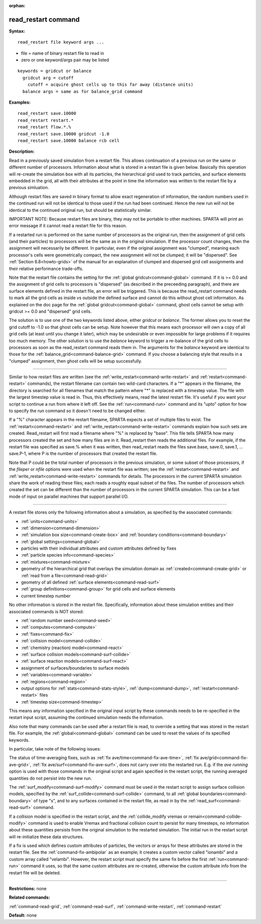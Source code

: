 :orphan:

.. index:: read_restart



.. _command-read-restart:

####################
read_restart command
####################


**Syntax:**

::

   read_restart file keyword args ... 

-  file = name of binary restart file to read in
-  zero or one keyword/args pair may be listed

::

   keywords = gridcut or balance
     gridcut arg = cutoff
       cutoff = acquire ghost cells up to this far away (distance units)
     balance args = same as for balance_grid command 

**Examples:**

::

   read_restart save.10000
   read_restart restart.*
   read_restart flow.*.%
   read_restart save.10000 gridcut -1.0
   read_restart save.10000 balance rcb cell 

**Description:**

Read in a previously saved simulation from a restart file. This allows
continuation of a previous run on the same or different number of
processors. Information about what is stored in a restart file is given
below. Basically this operation will re-create the simulation box with
all its particles, the hierarchical grid used to track particles, and
surface elements embedded in the grid, all with their attributes at the
point in time the information was written to the restart file by a
previous simluation.

Although restart files are saved in binary format to allow exact
regeneration of information, the random numbers used in the continued
run will not be identical to those used if the run had been continued.
Hence the new run will not be identical to the continued original run,
but should be statistically similar.

IMPORTANT NOTE: Because restart files are binary, they may not be
portable to other machines. SPARTA will print an error message if it
cannot read a restart file for this reason.

If a restarted run is performed on the same number of processors as the
original run, then the assignment of grid cells (and their particles) to
processors will be the same as in the original simulation. If the
processor count changes, then the assignment will necessarily be
different. In particular, even if the original assignment was "clumped",
meaning each processor's cells were geometrically compact, the new
assignment will not be clumped; it will be "dispersed". See :ref:`Section 6.8<howto-grids>` of the manual for an explanation of
clumped and dispersed grid cell assignments and their relative
performance trade-offs.

Note that the restart file contains the setting for the :ref:`global gridcut<command-global>` command. If it is >= 0.0 and the assignment of
grid cells to processors is "dispersed" (as described in the preceeding
paragraph), and there are surface elements defined in the restart file,
an error will be triggered. This is because the read_restart command
needs to mark all the grid cells as inside vs outside the defined
surface and cannot do this without ghost cell information. As explained
on the doc page for the :ref:`global gridcut<command-global>` command, ghost
cells cannot be setup with gridcut >= 0.0 and "dispersed" grid cells.

The solution is to use one of the two keywords listed above, either
*gridcut* or *balance*. The former allows you to reset the grid cutoff
to -1.0 so that ghost cells can be setup. Note however that this means
each processor will own a copy of all grid cells (at least until you
change it later), which may be undesirable or even impossible for large
problems if it requires too much memory. The other solution is to use
the *balance* keyword to trigger a re-balance of the grid cells to
processors as soon as the read_restart command reads them in. The
arguments for the *balance* keyword are identical to those for the
:ref:`balance_grid<command-balance-grid>` command. If you choose a balancing
style that results in a "clumped" assignment, then ghost cells will be
setup successfully.

--------------

Similar to how restart files are written (see the
:ref:`write_restart<command-write-restart>` and :ref:`restart<command-restart>`
commands), the restart filename can contain two wild-card characters. If
a "*" appears in the filename, the directory is searched for all
filenames that match the pattern where "*" is replaced with a timestep
value. The file with the largest timestep value is read in. Thus, this
effectively means, read the latest restart file. It's useful if you want
your script to continue a run from where it left off. See the
:ref:`run<command-run>` command and its "upto" option for how to specify the
run command so it doesn't need to be changed either.

If a "%" character appears in the restart filename, SPARTA expects a set
of multiple files to exist. The :ref:`restart<command-restart>` and
:ref:`write_restart<command-write-restart>` commands explain how such sets
are created. Read_restart will first read a filename where "%" is
replaced by "base". This file tells SPARTA how many processors created
the set and how many files are in it. Read_restart then reads the
additional files. For example, if the restart file was specified as
save.% when it was written, then read_restart reads the files save.base,
save.0, save.1, ... save.P-1, where P is the number of processors that
created the restart file.

Note that P could be the total number of processors in the previous
simulation, or some subset of those processors, if the *fileper* or
*nfile* options were used when the restart file was written; see the
:ref:`restart<command-restart>` and :ref:`write_restart<command-write-restart>`
commands for details. The processors in the current SPARTA simulation
share the work of reading these files; each reads a roughly equal subset
of the files. The number of processors which created the set can be
different than the number of processors in the current SPARTA
simulation. This can be a fast mode of input on parallel machines that
support parallel I/O.

--------------

A restart file stores only the following information about a simulation,
as specified by the associated commands:

-  :ref:`units<command-units>`
-  :ref:`dimension<command-dimension>`
-  :ref:`simulation box size<command-create-box>` and :ref:`boundary    conditions<command-boundary>`
-  :ref:`global settings<command-global>`
-  particles with their individual attributes and custom attributes
   defined by fixes
-  :ref:`particle species info<command-species>`
-  :ref:`mixtures<command-mixture>`
-  geometry of the hierarchical grid that overlays the simulation domain
   as :ref:`created<command-create-grid>` or :ref:`read from a    file<command-read-grid>`
-  geometry of all defined :ref:`surface elements<command-read-surf>`
-  :ref:`group definitions<command-group>` for grid cells and surface
   elements
-  current timestep number

No other information is stored in the restart file. Specifically,
information about these simulation entities and their associated
commands is NOT stored:

-  :ref:`random number seed<command-seed>`
-  :ref:`computes<command-compute>`
-  :ref:`fixes<command-fix>`
-  :ref:`collision model<command-collide>`
-  :ref:`chemistry (reaction) model<command-react>`
-  :ref:`surface collision models<command-surf-collide>`
-  :ref:`surface reaction models<command-surf-react>`
-  assignment of surfaces/boundaries to surface models
-  :ref:`variables<command-variable>`
-  :ref:`regions<command-region>`
-  output options for :ref:`stats<command-stats-style>`,
   :ref:`dump<command-dump>`, :ref:`restart<command-restart>` files
-  :ref:`timestep size<command-timestep>`

This means any information specified in the original input script by
these commands needs to be re-specified in the restart input script,
assuming the continued simulation needs the information.

Also note that many commands can be used after a restart file is read,
to override a setting that was stored in the restart file. For example,
the :ref:`global<command-global>` command can be used to reset the values of
its specified keywords.

In particular, take note of the following issues:

The status of time-averaging fixes, such as :ref:`fix ave/time<command-fix-ave-time>`, :ref:`fix ave/grid<command-fix-ave-grid>`,
:ref:`fix ave/surf<command-fix-ave-surf>`, does not carry over into the
restarted run. E.g. if the *ave running* option is used with those
commands in the original script and again specified in the restart
script, the running averaged quantities do not persist into the new run.

The :ref:`surf_modify<command-surf-modify>` command must be used in the
restart script to assign surface collision models, specified by the
:ref:`surf_collide<command-surf-collide>` command, to all :ref:`global boundaries<command-boundary>` of type "s", and to any surfaces contained
in the restart file, as read in by the :ref:`read_surf<command-read-surf>`
command.

If a collision model is specified in the restart script, and the
:ref:`collide_modify vremax or remain<command-collide-modify>` command is
used to enable Vremax and fractional collision count to persist for many
timesteps, no information about these quantities persists from the
original simulation to the restarted simulation. The initial run in the
restart script will re-initialize these data structures.

If a fix is used which defines custom attributes of particles, the
vectors or arrays for these attributes are stored in the restart file.
See the :ref:`command-fix-ambipolar` as an example; it
creates a custom vector called "ionambi" and a custom array called
"velambi". However, the restart script must specify the same fix before
the first :ref:`run<command-run>` command it uses, so that the same custom
attributes are re-created, otherwise the custom attribute info from the
restart file will be deleted.

--------------

**Restrictions:** none

**Related commands:**

:ref:`command-read-grid`,
:ref:`command-read-surf`,
:ref:`command-write-restart`,
:ref:`command-restart`

**Default:** none
